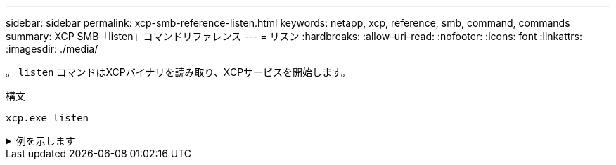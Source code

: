 ---
sidebar: sidebar 
permalink: xcp-smb-reference-listen.html 
keywords: netapp, xcp, reference, smb, command, commands 
summary: XCP SMB「listen」コマンドリファレンス 
---
= リスン
:hardbreaks:
:allow-uri-read: 
:nofooter: 
:icons: font
:linkattrs: 
:imagesdir: ./media/


[role="lead"]
。 `listen` コマンドはXCPバイナリを読み取り、XCPサービスを開始します。

.構文
[source, cli]
----
xcp.exe listen
----
.例を示します
[%collapsible]
====
[listing]
----
c:\NetApp\XCP>xcp.exe listen
* Serving Flask app "xcp_rest_smb_app" (lazy loading)
* Environment: production
  WARNING: This is a development server. Do not use it in a production deployment. Use a production WSGI server instead.
* Debug mode: off
----
====